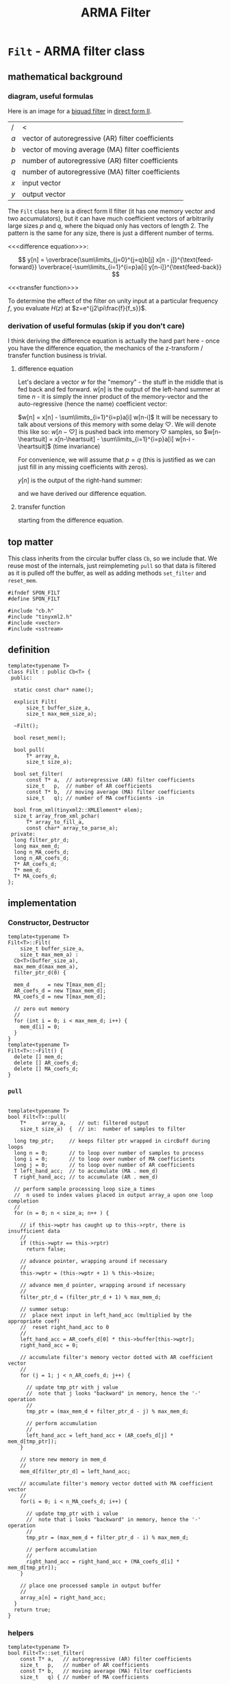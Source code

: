 #+TITLE: ARMA Filter
* ~Filt~ - ARMA filter class
:PROPERTIES:
:header-args:  :tangle (concat (concat spon-filt-base-dir "src/class/filt.h"))
:header-args+: :main no
:END:
** mathematical background
*** diagram, useful formulas
Here is an image for a [[https://en.wikipedia.org/wiki/Digital_biquad_filter][biquad filter]] in [[https://en.wikipedia.org/wiki/Digital_filter#Direct_form_II][direct form II]]. 

[[file:../../resources/images/~Filt~_-_ARMA_filter_class/biquad_filter_2018-07-29_18-22-16.png]]

| /   | <                                                 |
| $a$ | vector of autoregressive (AR) filter coefficients |
| $b$ | vector of moving average (MA) filter coefficients |
| $p$ | number of autoregressive (AR) filter coefficients |
| $q$ | number of autoregressive (MA) filter coefficients |
| $x$ | input vector                                      |
| $y$ | output vector                                     |

The ~Filt~ class here is a direct form II filter (it has one memory vector and two accumulators), but it can have much coefficient vectors of arbitrarily large sizes $p$ and $q$, where the biquad only has vectors of length 2. The pattern is the same for any size, there is just a different number of terms.

<<<difference equation>>>:

$$
y[n] = 
 \overbrace{\sum\limits_{j=0}^{j=q}b[j]  x[n - j]}^{\text{feed-forward}}
 \overbrace{-\sum\limits_{i=1}^{i=p}a[i]  y[n-i]}^{\text{feed-back}} 
$$

<<<transfer function>>>
\begin{align*}
H(z)
  &=  \frac{Y(x)}{X(z)}\\
  &= \frac{\sum\limits_{j=0}^{j=q} b[j]z^{-j}}{1+\sum\limits_{i=1}^{i=p}a[i]z^{-i}}
\end{align*}

To determine the effect of the filter on unity input at a particular frequency $f$, you evaluate $H(z)$ at $z=e^{j2\pi\frac{f}{f_s}}$.

*** derivation of useful formulas (skip if you don't care)
I think deriving the difference equation is actually the hard part here - once you have the difference equation, the mechanics of the z-transform / transfer function business is trivial.
**** difference equation
Let's declare a vector $w$ for the "memory" - the stuff in the middle that is fed back and fed forward. $w[n]$ is the output of the left-hand summer at time $n$ - it is simply the inner product of the memory-vector and the auto-regressive (hence the name) coefficient vector:

$w[n] = x[n] - \sum\limits_{i=1}^{i=p}a[i]  w[n-i]$
It will be necessary to talk about versions of this memory with some delay $\heartsuit$. We will denote this like so:
$w[n-\heartsuit]$ is pushed back into memory $\heartsuit$ samples, so 
$w[n-\heartsuit] = x[n-\heartsuit] - \sum\limits_{i=1}^{i=p}a[i]  w[n-i - \heartsuit]$
(time invariance)

For convenience, we will assume that $p=q$ (this is justified as we can just fill in any missing coefficients with zeros).

$y[n]$ is the output of the right-hand summer:
\begin{align*}
y[n] 
  &= \sum\limits_{j=0}^{j=q}b[j] w[n-j] \\
  &= \sum\limits_{j=0}^{j=q}b[j]\cdot \Bigg[ x[n-j] - \sum\limits_{i=1}^{i=p}a[i]  w[n-i-j]\Bigg] \\
  &= \sum\limits_{j=0}^{j=q}b[j] x[n-j] - \sum\limits_{j=0}^{j=q}\sum\limits_{i=1}^{i=p}b[j] a[i]  w[n-j-i]\\
  &\qquad\text{// rearranging the double summation} \\
  &= \sum\limits_{j=0}^{j=q}b[j] x[n-j] - \sum\limits_{i=1}^{i=p} a[i] \sum\limits_{j=0}^{j=q}b[j] w[n-j-i]\\
  &\qquad\text{// similarly to the above case of } w[n-\heartsuit] \\
  &\qquad\text{// }y[n-\heartsuit] = \sum\limits_{j=0}^{j=q}b[j] w[n-j-\heartsuit]\text{, so:} \\
  &= \sum\limits_{j=0}^{j=q}b[j] x[n-j] - \sum\limits_{i=1}^{i=p} a[i] \overbrace{\sum\limits_{j=0}^{j=q}b[j] w[n-j-i]}^{\text{this is }y[n-i]}\\
  &=\sum\limits_{j=0}^{j=q}b[j]  x[n - j] -\sum\limits_{i=1}^{i=p}a[i]  y[n-i]\\
\end{align*}
and we have derived our difference equation.
**** transfer function
starting from the difference equation.
\begin{align*}
y[n]
  &= \sum\limits_{j=0}^{j=q}b[j]  x[n - j] -\sum\limits_{i=1}^{i=p}a[i]  y[n-i]\\
y[n] + \sum\limits_{i=1}^{i=p}a[i]  y[n-i]
  &= \sum\limits_{j=0}^{j=q}b[j]  x[n - j] \\
Y(z) z^0 + \sum\limits_{i=1}^{i=p}a[i]Y(z)z^{-i}
  &= \sum\limits_{j=0}^{j=q} b[j]X(z)z^{-j}\\
Y(z)\Big(1 + \sum\limits_{i=1}^{i=p}a[i]Y(z)z^{-i}\Big)
  &= X(z)\sum\limits_{j=0}^{j=q} b[j]z^{-j}\\
\frac{Y(x)}{X(z)}
  &= \frac{\sum\limits_{j=0}^{j=q} b[j]z^{-j}}{1+\sum\limits_{i=1}^{i=p}a[i]z^{-i}}  \\
  &= H(z)\\
\end{align*}

** top matter
This class inherits from the circular buffer class ~Cb~, so we include that. We reuse most of the internals, just reimplemeting ~pull~ so that data is filtered as it is pulled off the buffer, as well as adding methods ~set_filter~ and ~reset_mem~.
#+BEGIN_SRC C++
#ifndef SPON_FILT
#define SPON_FILT

#include "cb.h"
#include "tinyxml2.h"
#include <vector>
#include <sstream>
#+END_SRC

** definition
#+BEGIN_SRC C++ :includes
template<typename T>
class Filt : public Cb<T> {
 public:

  static const char* name();

  explicit Filt(
      size_t buffer_size_a,
      size_t max_mem_size_a);

  ~Filt();

  bool reset_mem();

  bool pull(
      T* array_a,
      size_t size_a);

  bool set_filter(
      const T* a,  // autoregressive (AR) filter coefficients
      size_t   p,  // number of AR coefficients
      const T* b,  // moving average (MA) filter coefficients
      size_t   q); // number of MA coefficients -in

  bool from_xml(tinyxml2::XMLElement* elem);
  size_t array_from_xml_pchar(
      T* array_to_fill_a,
      const char* array_to_parse_a);
 private:
  long filter_ptr_d;
  long max_mem_d;
  long n_MA_coefs_d;
  long n_AR_coefs_d;
  T* AR_coefs_d;
  T* mem_d;
  T* MA_coefs_d;
};
#+END_SRC
** implementation
*** Constructor, Destructor 
#+BEGIN_SRC C++
template<typename T>
Filt<T>::Filt(
    size_t buffer_size_a,
    size_t max_mem_a) :
  Cb<T>(buffer_size_a),
  max_mem_d(max_mem_a),
  filter_ptr_d(0) {

  mem_d      = new T[max_mem_d];
  AR_coefs_d = new T[max_mem_d];
  MA_coefs_d = new T[max_mem_d];

  // zero out memory
  //
  for (int i = 0; i < max_mem_d; i++) {
    mem_d[i] = 0;
  }
}
template<typename T>
Filt<T>::~Filt() {
  delete [] mem_d;
  delete [] AR_coefs_d;
  delete [] MA_coefs_d;
}
#+END_SRC
*** ~pull~
#+BEGIN_SRC C++

template<typename T>
bool Filt<T>::pull(
    T*     array_a,    // out: filtered output
    size_t size_a)  {  // in:  number of samples to filter

  long tmp_ptr;     // keeps filter ptr wrapped in circBuff during loops
  long n = 0;       // to loop over number of samples to process
  long i = 0;       // to loop over number of MA coefficients 
  long j = 0;       // to loop over number of AR coefficients
  T left_hand_acc;  // to accumulate (MA . mem_d) 
  T right_hand_acc; // to accumulate (AR . mem_d)

  // perform sample processing loop size_a times
  //  n used to index values placed in output array_a upon one loop completion
  //
  for (n = 0; n < size_a; n++ ) {

    // if this->wptr has caught up to this->rptr, there is insufficient data
    //
    if (this->wptr == this->rptr)
      return false;

    // advance pointer, wrapping around if necessary
    //
    this->wptr = (this->wptr + 1) % this->bsize;

    // advance mem_d pointer, wrapping around if necessary
    //
    filter_ptr_d = (filter_ptr_d + 1) % max_mem_d;

    // summer setup:
    //  place next input in left_hand_acc (multiplied by the appropriate coef)
    //  reset right_hand_acc to 0
    //
    left_hand_acc = AR_coefs_d[0] * this->buffer[this->wptr];
    right_hand_acc = 0;

    // accumulate filter's memory vector dotted with AR coefficient vector
    //
    for (j = 1; j < n_AR_coefs_d; j++) {

      // update tmp_ptr with j value
      //  note that j looks "backward" in memory, hence the '-' operation
      //
      tmp_ptr = (max_mem_d + filter_ptr_d - j) % max_mem_d;

      // perform accumulation
      // 
      left_hand_acc = left_hand_acc + (AR_coefs_d[j] * mem_d[tmp_ptr]);
    }

    // store new memory in mem_d
    //
    mem_d[filter_ptr_d] = left_hand_acc;
   
    // accumulate filter's memory vector dotted with MA coefficient vector
    //
    for(i = 0; i < n_MA_coefs_d; i++) {

      // update tmp_ptr with i value
      //  note that i looks "backward" in memory, hence the '-' operation
      //
      tmp_ptr = (max_mem_d + filter_ptr_d - i) % max_mem_d;

      // perform accumulation
      //
      right_hand_acc = right_hand_acc + (MA_coefs_d[i] * mem_d[tmp_ptr]);
    }
    
    // place one processed sample in output buffer
    //
    array_a[n] = right_hand_acc;
  }
  return true;
}
#+END_SRC
*** helpers
#+BEGIN_SRC C++
template<typename T>
bool Filt<T>::set_filter(
    const T* a,   // autoregressive (AR) filter coefficients
    size_t   p,   // number of AR coefficients
    const T* b,   // moving average (MA) filter coefficients
    size_t   q) { // number of MA coefficients

  if (p > max_mem_d || q > max_mem_d) {
    return false;
  }

  n_AR_coefs_d = p;
  n_MA_coefs_d = q; 

  for (long i = 0; i < n_AR_coefs_d; i++) {
    AR_coefs_d[i] = a[i];
  }
  for (long i = 0; i < n_MA_coefs_d; i++) {
    MA_coefs_d[i] = b[i];
  }
  return true;
}

template<typename T>
bool Filt<T>::reset_mem() {
  for (long i = 0; i < max_mem_d; i++) {
    mem_d = 0;
  }
  return true;
}

template<typename T>
bool Filt<T>::from_xml(tinyxml2::XMLElement* elem_a) {
  const char* AR = elem_a->FirstChildElement("AR")->GetText();
  const char* MA = elem_a->FirstChildElement("MA")->GetText();

  if (AR   == NULL ||
      MA   == NULL) {
    return false;
  }

  n_AR_coefs_d = array_from_xml_pchar(AR_coefs_d, AR);
  n_MA_coefs_d = array_from_xml_pchar(MA_coefs_d, MA);
}

// TODO: all of this is sloppy
// where should it go?
template<typename T>
size_t Filt<T>::array_from_xml_pchar(
    T* array_to_fill_a,
    const char* array_to_parse_a) {
  double temp_val;
  unsigned count = 0;
  std::istringstream ss(array_to_parse_a);
  while(ss >> temp_val && count < max_mem_d) {
    array_to_fill_a[count] = temp_val;
    count++;
  }
  return count;
}
#+END_SRC

** end matter
#+BEGIN_SRC C++ 
#endif  // SPON_FILT
#+END_SRC

* ~filt-main~ - a driver / test program for ~Filt~ class
:PROPERTIES:
:header-args:  :tangle  (concat (concat spon-filt-base-dir "src/driver/filt-main.cc"))
:header-args+: :main no
:END:

** top matter
#+BEGIN_SRC C++
#include "filt.h"

#include <stdio.h>
#include <ctype.h>
#include <unistd.h>
#include <math.h>
#include <fstream>
#include <iostream>
#include <string>
#include "tinyxml2.h"

#include <boost/program_options.hpp>
int main(int argc, char** argv) {
#+END_SRC
** ~boost::program_options~ 
#+BEGIN_SRC C++ 
  // variables to store parsed cmdl arguments in
  //
  bool help_flag, unspecified_io;
  double sample_freq, frame_dur, win_dur;
  std::string in_file_str, out_file_str, coefs_file;

  namespace po = boost::program_options;
  po::options_description po_general("General options");
  po::options_description po_all("Interface");
  po::options_description po_parameters("Parameters");
  po::options_description po_io("I/O:    (must specify)");

  po_general.add_options()
    ("help,h",     "produce this help message and exit");
  po_io.add_options()
    ("in-file,i",  po::value<std::string>(&in_file_str)->default_value(""), "file to process")
    ("out-file,o", po::value<std::string>(&out_file_str)->default_value(""), "file to output");    
  po_parameters.add_options()
    ("samp-freq,s",  po::value<double>(&sample_freq)->default_value(8000), "sampling frequency (samps / secs)")
    ("frame-dur,f",  po::value<double>(&frame_dur)->default_value(0.02, "0.02"),   "frame duration     (secs)")
    ("window-dur,w", po::value<double>(&win_dur)->default_value(0.04, "0.04"),     "window duration    (secs)")
    ("coefs-file,c", po::value<std::string>(&coefs_file)->default_value("examples/filters/low-pass-00.xml"), "filter coefficient file");    

  po_all.add(po_general).add(po_parameters).add(po_io);

  po::variables_map vm;
  po::store(po::parse_command_line(argc, argv, po_all), vm);

  po::notify(vm);

  if (unspecified_io = (in_file_str.empty() || out_file_str.empty())) {
    std::cout << "\n unspecified input and / or output. \n\n";
  }
  if (vm.count("help") || unspecified_io) {
    std::cout << po_all;
    exit(0);
  }
#+END_SRC
** setup
#+BEGIN_SRC C++ 
  FILE* in_file = fopen(in_file_str.c_str(), "r");
  FILE* out_file = fopen(out_file_str.c_str(), "w");

  long M = frame_dur * sample_freq; // number of samples in window
  long N = win_dur   * sample_freq; // number of samples in frame

  double buf_in[M];   // define a buffer to hold the data from data in 
  double buf_out[M];  // define a buffer to hold the output data 

  long nsamples_read, nsamples_write, n = 0;

  // create a filter
  //
  tinyxml2::XMLDocument doc;
  doc.LoadFile(coefs_file.c_str());
  Filt<double> filter(N, N);
  filter.from_xml(doc.FirstChildElement());
#+END_SRC
** running the filter
#+BEGIN_SRC C++ 
  while ((nsamples_read = fread(buf_in, sizeof(double), M, in_file)) > 0) {

    filter.push(buf_in, nsamples_read);
    
    if (filter.pull(buf_out, M)) {
      nsamples_write = fwrite(buf_out, sizeof(double), M, out_file);
    } 
  }

  // flush
  //
  filter.pull(buf_out, nsamples_read);
  fwrite(buf_out, sizeof(double), nsamples_read, out_file);

  fclose(out_file);
  return true;
}
#+END_SRC
 
* testing
:PROPERTIES:
:header-args:  :session
:header-args+: :results file
:header-args+: :noweb yes
:header-args+: :results output silent
:END:
** helpers
*** ~MATLAB~ / ~Octave~: read / write ~.raw~ files
We indicate the format via the string ~"double"~ - we are using 32-bit floats.

#+BEGIN_SRC octave  
global format_string = "double"
#+END_SRC

Here are some simple functions to manage i/o:
#+BEGIN_SRC octave
function vector = write_raw(filename_a, data_a)
  global format_string
  fid = fopen(filename_a, "w");
  vector = fwrite(fid, data_a, format_string);
  fclose(fid);
end

function vector = read_raw(filename_a)
  global format_string
  fid = fopen(filename_a, "r");
  vector = fread(fid, Inf, format_string);
  fclose(fid);
end
#+END_SRC

*** helper snippet for plotting in emacs
This is a little snippet so that the plots will show up embedded under the ~#+RESULTS:~ associated with their plotting code.
It needs the name of the plot file to already be in the workspace as `pname'
#+Name: disp-fig
#+BEGIN_SRC octave 
print(pname, "-dpng"); ans = pname;
#+END_SRC

** sine sweep
A sine sweep allows for simple visualization of the frequency response of the filter.
*** setup, paramaters
#+BEGIN_SRC octave  
sweep_fname = "examples/inputs/sine_sweep.raw";

Fs =       8000;   % samps / sec
dt =       1 / Fs;
duration = 5;      % seconds
top_freq = 4000;   % Hs
#+END_SRC

If using ~Octave~, for ~chirp~ we need to load the ~signal~ package. If it is not installed, we install it from forge (commented out here.)
#+BEGIN_SRC octave
% pkg install -forge signal
pkg load signal
#+END_SRC

*** create, write, and double-check by reading back in and inspecting
**** create, write
#+BEGIN_SRC octave
x = [0:dt:duration];
sweep = chirp(x, 0, duration, top_freq) / 1.5;
write_raw(sweep_fname, sweep);
#+END_SRC

**** read back in and check (unfiltered): listen, view spectrogram and waveform
Just to make sure that everything is working as expected (before filtering), we can read our chirp back in and inspect it.
***** read in
#+BEGIN_SRC octave 
vector = read_raw("examples/inputs/sine_sweep.raw");
#+END_SRC
***** listen to audio
#+BEGIN_SRC octave  
player = audioplayer(vector, Fs, 16);  % compare to audioplayer(sweep, Fs, 16)
play(player);
#+END_SRC
This should sound like a chirp signal.
***** spectrogram
We can examine the spectrogram, just for overkill.
#+BEGIN_SRC octave :results file
overlap = 80
window  = 100;
nfft    = 2 ^ nextpow2(window); 
specgram(vector, nfft, Fs, window, overlap);
pname = "examples/plots/sine_sweep_spectrogram.png"; <<disp-fig>>
#+END_SRC    

***** waveform
#+BEGIN_SRC octave
plot(vector);
pname = "examples/plots/sine_sweep.png"; <<disp-fig>>
#+END_SRC

#+RESULTS:
[[file:examples/plots/sine_sweep.png]]

*** filter, inspect
**** do the filtering, read back in
#+BEGIN_SRC sh
bin/run -i examples/inputs/sine_sweep.raw  -o examples/outputs/sine_sweep_filt.raw 
#+END_SRC
#+BEGIN_SRC octave
vector = read_raw("examples/outputs/sine_sweep_filt.raw");
#+END_SRC
**** comparison of matlab filter output w/ our filter output
**** spectrogram
 #+BEGIN_SRC octave
specgram(vector, nfft, Fs, window, overlap);
pname = "examples/plots/sine_sweep_spectrogram.png"; <<disp-fig>>
 #+END_SRC      
** impulse
*** setup
#+BEGIN_SRC octave  
imp_fname = "examples/inputs/impulse.raw";
#+END_SRC
*** create, write
#+BEGIN_SRC octave
imp = [1 zeros(1, 999)];
write_raw(imp_fname, imp);
#+END_SRC
*** filter, read back in, check impulse response
#+BEGIN_SRC sh
bin/run -i examples/inputs/impulse.raw  -o examples/outputs/impulse_filt.raw 
#+END_SRC
***** read in
#+BEGIN_SRC octave 
vector = read_raw("examples/outputs/impulse_filt.raw");
#+END_SRC

***** matlab's filtered output
#+BEGIN_SRC octave :results output
MA_coefs = [1 0.5];  % numerator (b)
% AR_coefs = [-1 -0.1];  % denominator (a)
AR_coefs = [-1 -0.1];  % denominator (a)

h = impz(MA_coefs, AR_coefs);
h(1:5)
#+END_SRC    

\begin{bmatrix}
1& 0.4 & -0.04 & 0.004 & -0.0004 & \dots\\
\end{bmatrix} 
** matlab
#+BEGIN_SRC octave  
MA_coefs = [0.5 0.5];
AR_coefs = [1];
[h, w] = freqz(MA_coefs, AR_coefs);
#+END_SRC
